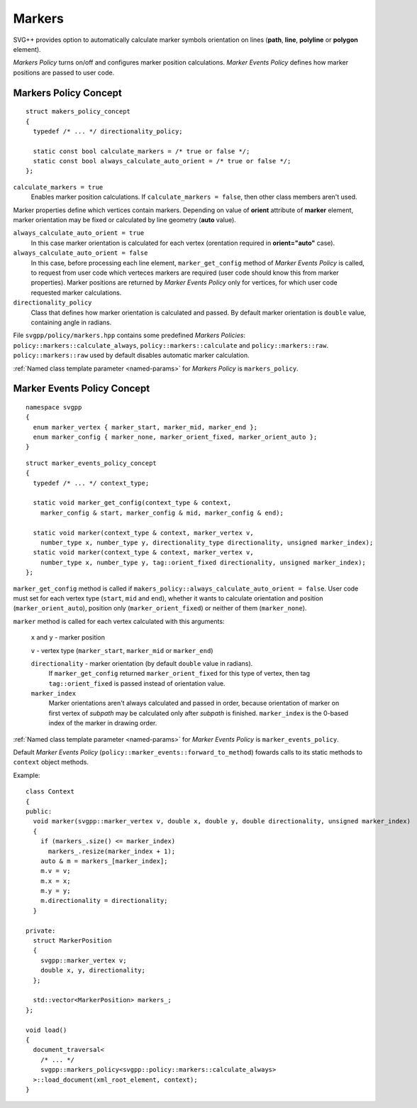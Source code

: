 .. _markers-section:

Markers
=============

SVG++ provides option to automatically calculate marker symbols orientation on lines
(**path**, **line**, **polyline** or **polygon** element).

*Markers Policy* turns on/off and configures marker position calculations.
*Marker Events Policy* defines how marker positions are passed to user code.

Markers Policy Concept
------------------------------------

::

  struct makers_policy_concept
  {
    typedef /* ... */ directionality_policy;

    static const bool calculate_markers = /* true or false */;
    static const bool always_calculate_auto_orient = /* true or false */; 
  };

``calculate_markers = true`` 
  Enables marker position calculations. If ``calculate_markers = false``,
  then other class members aren't used.

Marker properties define which vertices contain markers. 
Depending on value of **orient** attribute of **marker** element, marker orientation may be
fixed or calculated by line geometry (**auto** value).

``always_calculate_auto_orient = true`` 
  In this case marker orientation is calculated for each vertex (orentation required in **orient="auto"** case).

``always_calculate_auto_orient = false``
  In this case, before processing each line element, ``marker_get_config`` method of *Marker Events Policy* is called,
  to request from user code which verteces markers are required (user code should know this from marker properties).
  Marker positions are returned by *Marker Events Policy* only for vertices, for which user code requested marker calculations.

``directionality_policy`` 
  Class that defines how marker orientation is calculated and passed. 
  By default marker orientation is ``double`` value, containing angle in radians.

File ``svgpp/policy/markers.hpp`` contains some predefined *Markers Policies*: 
``policy::markers::calculate_always``, ``policy::markers::calculate`` and ``policy::markers::raw``.
``policy::markers::raw`` used by default disables automatic marker calculation.

:ref:`Named class template parameter <named-params>` for *Markers Policy* is ``markers_policy``.


Marker Events Policy Concept
----------------------------------

::

  namespace svgpp
  {
    enum marker_vertex { marker_start, marker_mid, marker_end };
    enum marker_config { marker_none, marker_orient_fixed, marker_orient_auto };
  }

::

  struct marker_events_policy_concept
  {
    typedef /* ... */ context_type;

    static void marker_get_config(context_type & context, 
      marker_config & start, marker_config & mid, marker_config & end);

    static void marker(context_type & context, marker_vertex v, 
      number_type x, number_type y, directionality_type directionality, unsigned marker_index);
    static void marker(context_type & context, marker_vertex v, 
      number_type x, number_type y, tag::orient_fixed directionality, unsigned marker_index);
  };

``marker_get_config`` method is called if ``makers_policy::always_calculate_auto_orient = false``. 
User code must set for each vertex type (``start``, ``mid`` and ``end``), whether it wants to
calculate orientation and position (``marker_orient_auto``), position only (``marker_orient_fixed``)
or neither of them (``marker_none``).

``marker`` method is called for each vertex calculated with this arguments:

  ``x`` and ``y`` - marker position

  ``v`` - vertex type (``marker_start``, ``marker_mid`` or ``marker_end``)

  ``directionality`` - marker orientation (by default ``double`` value in radians).
    If ``marker_get_config`` returned ``marker_orient_fixed`` for this type of vertex, 
    then tag ``tag::orient_fixed`` is passed instead of orientation value.

  ``marker_index``
    Marker orientations aren't always calculated and passed in order,
    because orientation of marker on first vertex of *subpath* may be calculated only after *subpath* is finished.
    ``marker_index`` is the 0-based index of the marker in drawing order.

:ref:`Named class template parameter <named-params>` for *Marker Events Policy* is ``marker_events_policy``.

Default *Marker Events Policy* (``policy::marker_events::forward_to_method``) fowards calls to its static methods
to ``context`` object methods.

Example::

  class Context
  {
  public:
    void marker(svgpp::marker_vertex v, double x, double y, double directionality, unsigned marker_index)
    {
      if (markers_.size() <= marker_index)
        markers_.resize(marker_index + 1);
      auto & m = markers_[marker_index];
      m.v = v;
      m.x = x;
      m.y = y;
      m.directionality = directionality;
    }

  private:
    struct MarkerPosition
    {
      svgpp::marker_vertex v;
      double x, y, directionality;
    };

    std::vector<MarkerPosition> markers_;
  };

  void load()
  {
    document_traversal<
      /* ... */
      svgpp::markers_policy<svgpp::policy::markers::calculate_always>
    >::load_document(xml_root_element, context);
  }